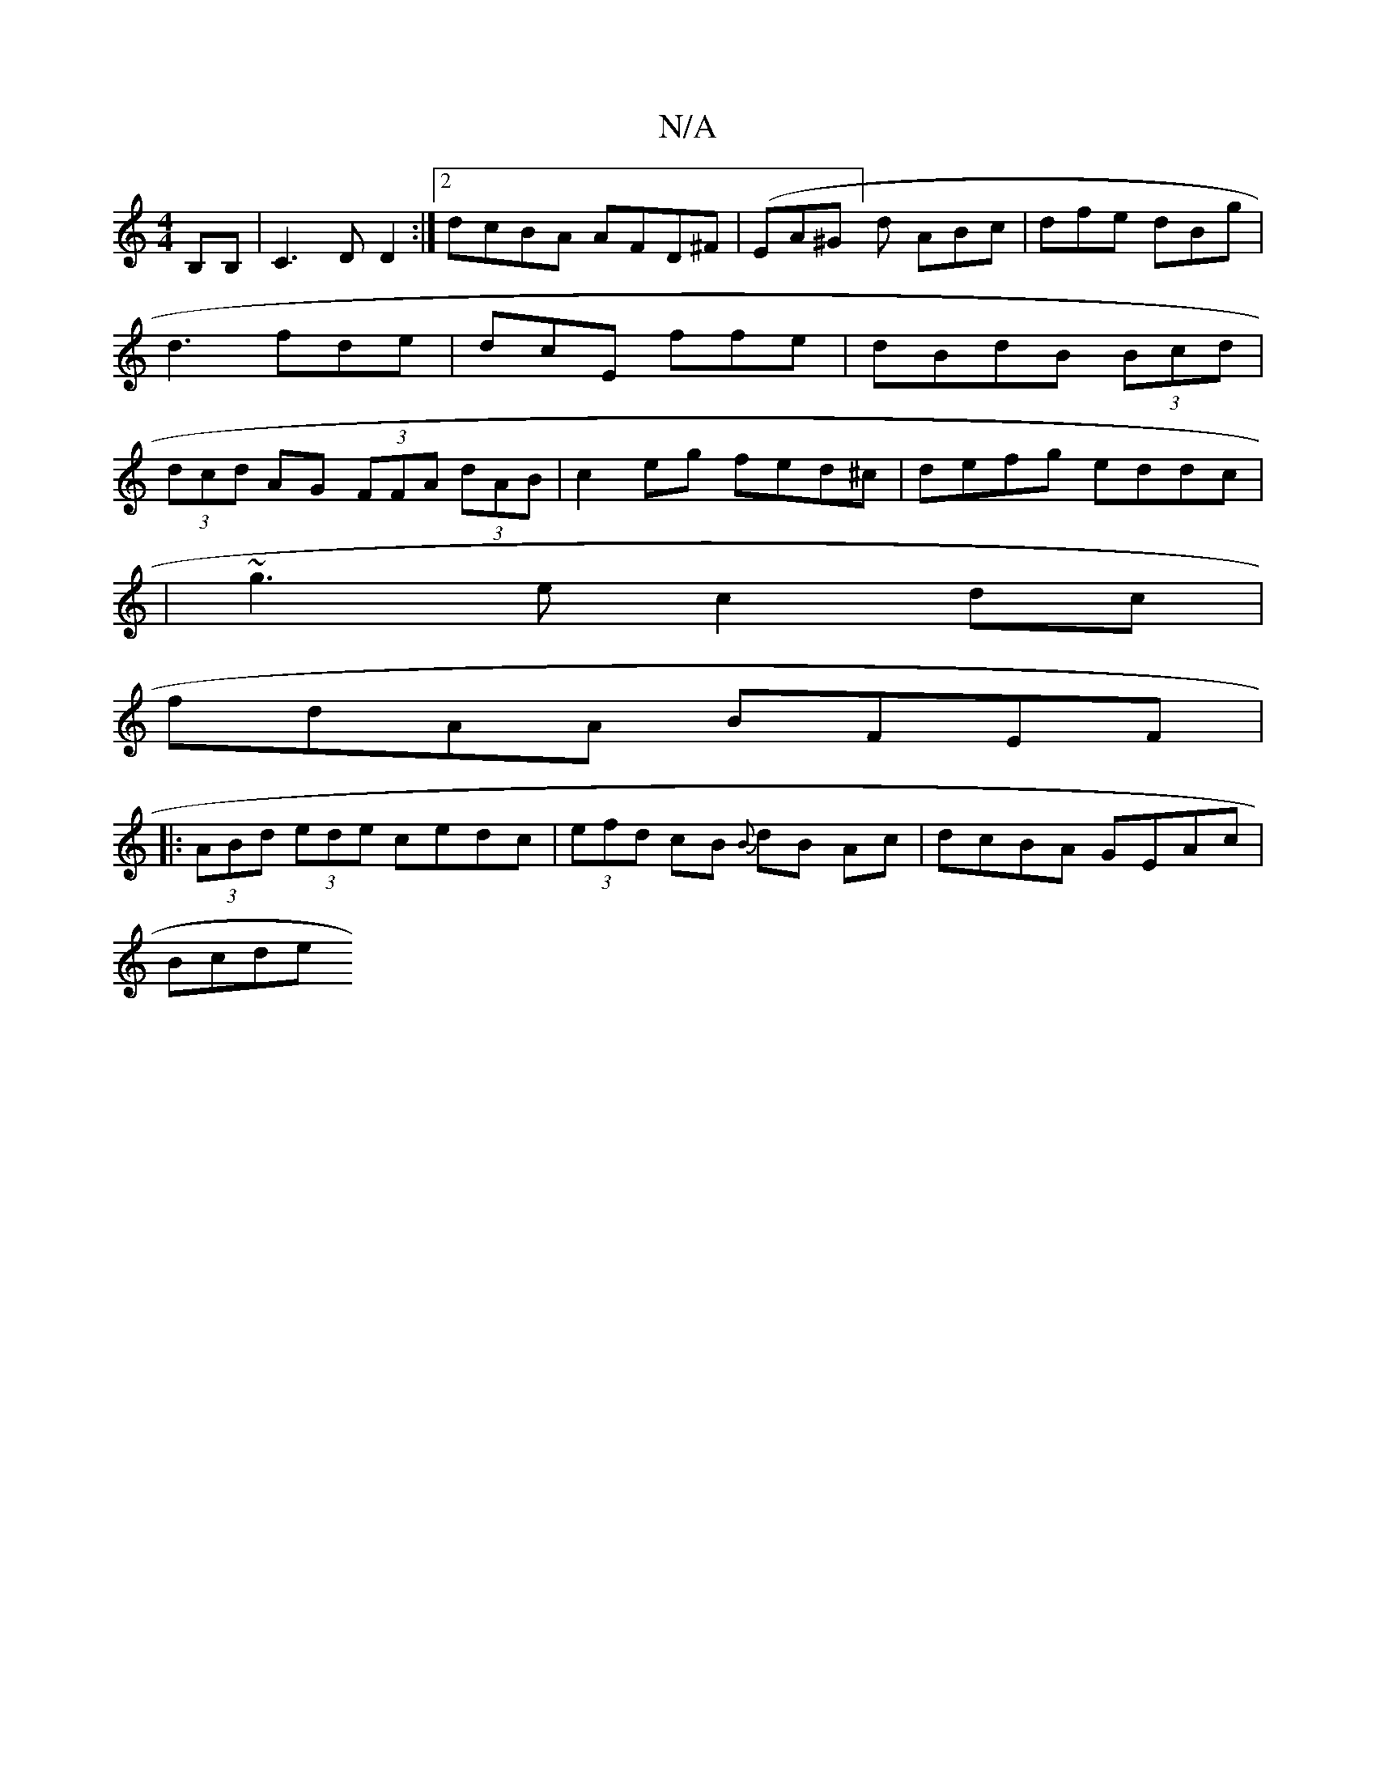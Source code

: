 X:1
T:N/A
M:4/4
R:N/A
K:Cmajor
B,B, | C3D D2:|[2 dcBA AFD^F|(EA^G]d ABc|dfe dBg|d3 fde|dcE ffe|dBdB (3Bcd | (3dcd AG (3FFA (3dAB | c2 eg fed^c|defg eddc|
|~g3 e c2 dc|
fdAA BFEF|
|:(3ABd (3ede cedc|(3efd cB {B}dB Ac|dcBA GEAc|
Bcde